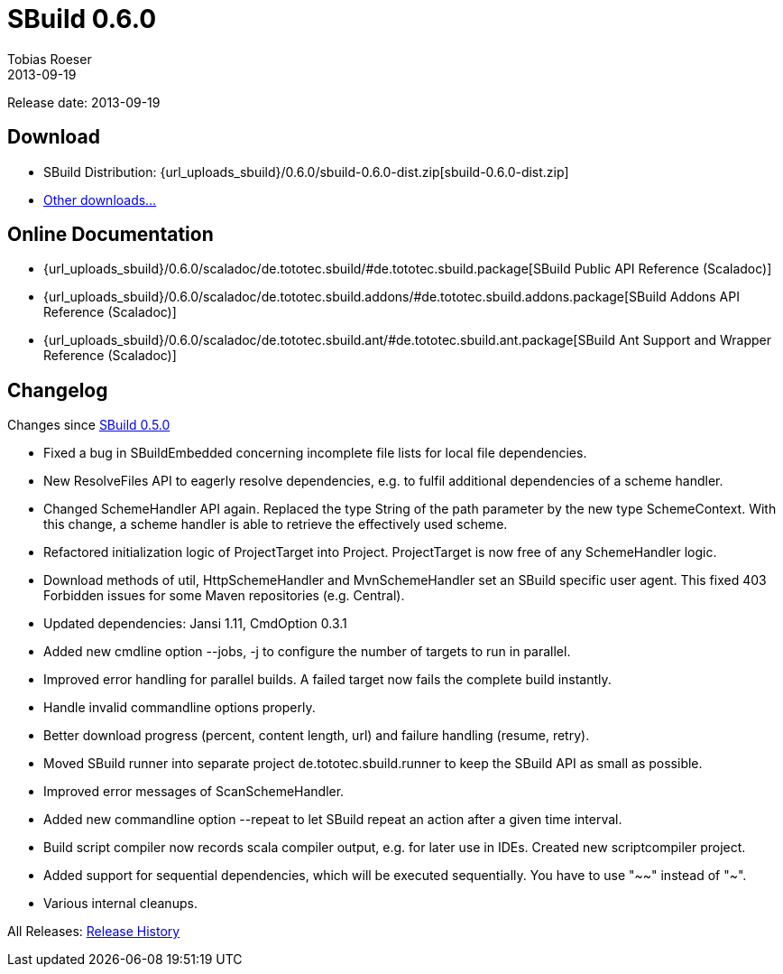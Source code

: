 = SBuild 0.6.0
Tobias Roeser
2013-09-19
:jbake-type: page
:jbake-status: published
:previoussbuildversion: 0.5.0
:sbuildversion: 0.6.0

Release date: 2013-09-19

== Download

* SBuild Distribution: {url_uploads_sbuild}/{sbuildversion}/sbuild-{sbuildversion}-dist.zip[sbuild-{sbuildversion}-dist.zip]
* link:/download[Other downloads...]

== Online Documentation

* {url_uploads_sbuild}/{sbuildversion}/scaladoc/de.tototec.sbuild/#de.tototec.sbuild.package[SBuild Public API Reference (Scaladoc)]
* {url_uploads_sbuild}/{sbuildversion}/scaladoc/de.tototec.sbuild.addons/#de.tototec.sbuild.addons.package[SBuild Addons API Reference (Scaladoc)]
* {url_uploads_sbuild}/{sbuildversion}/scaladoc/de.tototec.sbuild.ant/#de.tototec.sbuild.ant.package[SBuild Ant Support and Wrapper Reference (Scaladoc)]


[#Changelog]
== Changelog

Changes since link:SBuild-{previoussbuildversion}.html[SBuild {previoussbuildversion}]

* Fixed a bug in SBuildEmbedded concerning incomplete file lists for local file dependencies.
* New ResolveFiles API to eagerly resolve dependencies, e.g. to fulfil additional dependencies of a scheme handler.
* Changed SchemeHandler API again. Replaced the type String of the path parameter by the new type SchemeContext. With this change, a scheme handler is able to retrieve the effectively used scheme.
* Refactored initialization logic of ProjectTarget into Project. ProjectTarget is now free of any SchemeHandler logic.
* Download methods of util, HttpSchemeHandler and MvnSchemeHandler set an SBuild specific user agent. This fixed 403 Forbidden issues for some Maven repositories (e.g. Central).
* Updated dependencies: Jansi 1.11, CmdOption 0.3.1
* Added new cmdline option --jobs, -j to configure the number of targets to run in parallel.
* Improved error handling for parallel builds. A failed target now fails the complete build instantly.
* Handle invalid commandline options properly.
* Better download progress (percent, content length, url) and failure handling (resume, retry).
* Moved SBuild runner into separate project de.tototec.sbuild.runner to keep the SBuild API as small as possible.
* Improved error messages of ScanSchemeHandler.
* Added new commandline option --repeat to let SBuild repeat an action after a given time interval.
* Build script compiler now records scala compiler output, e.g. for later use in IDEs. Created new scriptcompiler project.
* Added support for sequential dependencies, which will be executed sequentially. You have to use "~~" instead of "~".
* Various internal cleanups.


All Releases: link:index.html[Release History]
